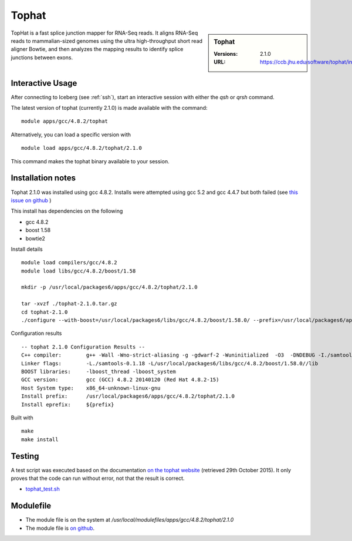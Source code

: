 Tophat
======

.. sidebar:: Tophat

   :Versions: 2.1.0
   :URL: https://ccb.jhu.edu/software/tophat/index.shtml

TopHat is a fast splice junction mapper for RNA-Seq reads. It aligns RNA-Seq reads to mammalian-sized genomes using the ultra high-throughput short read aligner Bowtie, and then analyzes the mapping results to identify splice junctions between exons.

Interactive Usage
-----------------
After connecting to Iceberg (see :ref:`ssh`),  start an interactive session with either the `qsh` or `qrsh` command.

The latest version of tophat (currently 2.1.0) is made available with the command::

        module apps/gcc/4.8.2/tophat

Alternatively, you can load a specific version with ::

        module load apps/gcc/4.8.2/tophat/2.1.0

This command makes the tophat binary available to your session.

Installation notes
------------------
Tophat 2.1.0 was installed using gcc 4.8.2. Installs were attempted using gcc 5.2 and gcc 4.4.7 but both failed (see `this issue on github <https://github.com/rcgsheffield/iceberg_software/issues/153>`_ )

This install has dependencies on the following

* gcc 4.8.2
* boost 1.58
* bowtie2

Install details ::

  module load compilers/gcc/4.8.2
  module load libs/gcc/4.8.2/boost/1.58

  mkdir -p /usr/local/packages6/apps/gcc/4.8.2/tophat/2.1.0

  tar -xvzf ./tophat-2.1.0.tar.gz
  cd tophat-2.1.0
  ./configure --with-boost=/usr/local/packages6/libs/gcc/4.8.2/boost/1.58.0/ --prefix=/usr/local/packages6/apps/gcc/4.8.2/tophat/2.1.0

Configuration results ::

  -- tophat 2.1.0 Configuration Results --
  C++ compiler:        g++ -Wall -Wno-strict-aliasing -g -gdwarf-2 -Wuninitialized  -O3  -DNDEBUG -I./samtools-0.1.18 -pthread -I/usr/local/packages6/libs/gcc/4.8.2/boost/1.58.0//include -I./SeqAn-1.3
  Linker flags:        -L./samtools-0.1.18 -L/usr/local/packages6/libs/gcc/4.8.2/boost/1.58.0//lib
  BOOST libraries:     -lboost_thread -lboost_system
  GCC version:         gcc (GCC) 4.8.2 20140120 (Red Hat 4.8.2-15)
  Host System type:    x86_64-unknown-linux-gnu
  Install prefix:      /usr/local/packages6/apps/gcc/4.8.2/tophat/2.1.0
  Install eprefix:     ${prefix}

Built with ::

  make
  make install

Testing
-------
A test script was executed based on the documentation `on the tophat website <https://ccb.jhu.edu/software/tophat/tutorial.shtml>`_ (retrieved 29th October 2015). It only proves that the code can run without error, not that the result is correct.

* `tophat_test.sh  <https://github.com/rcgsheffield/iceberg_software/blob/master/software/install_scripts/apps/tophat/tests/tophat_test.sh>`_

Modulefile
----------
* The module file is on the system at `/usr/local/modulefiles/apps/gcc/4.8.2/tophat/2.1.0`
* The module file is `on github <https://github.com/rcgsheffield/iceberg_software/blob/master/software/modulefiles/apps/gcc/5.8.2/tophat/2.1.0>`_.
